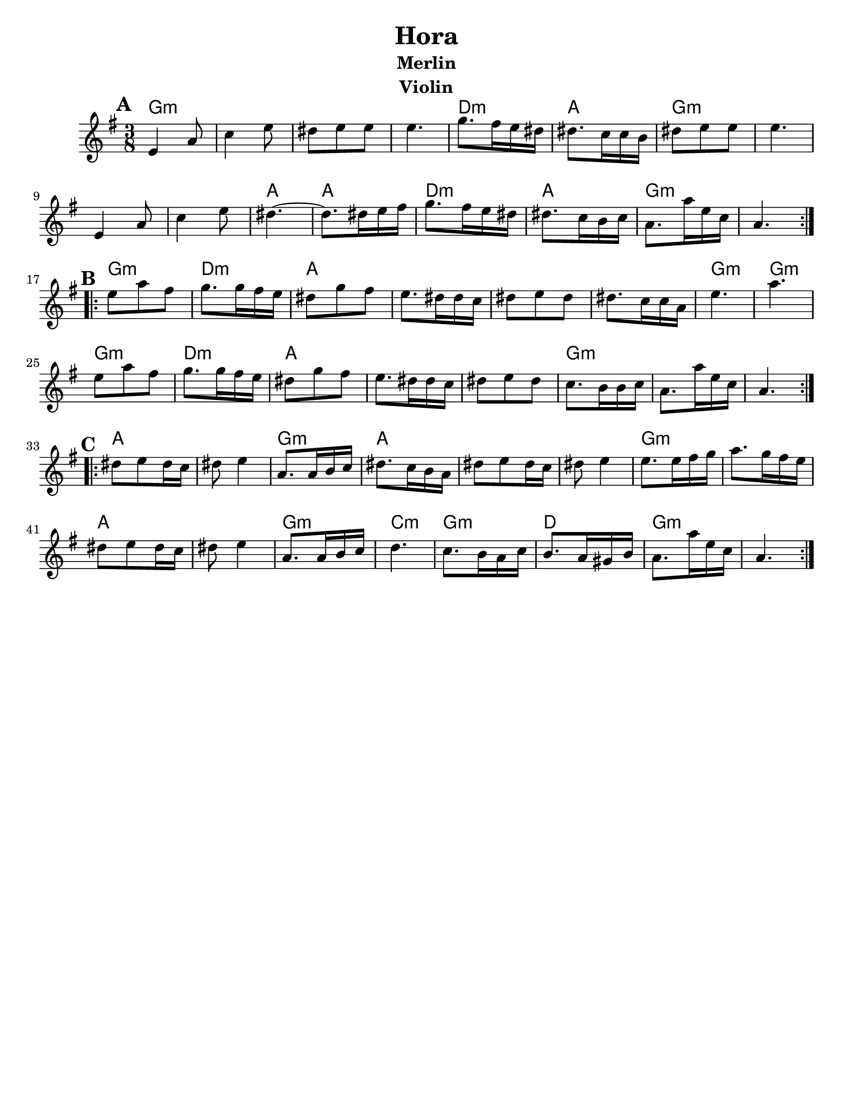 \version "2.18.0"
\language "english"
\paper{
  tagline = ##f
  %print-all-headers = ##t
  #(set-paper-size "letter")
}

\header{
  title= "Hora"
  subtitle="Merlin"
  composer= ""
  instrument = "Violin"
  arranger= ""
}
ending = { g8. g'16 d bf g4. }
melody =  \transpose c d \relative c' {
  \clef treble
  \key d \minor
  \time 3/8
  \set Score.markFormatter = #format-mark-box-alphabet
  %\partial 16*3 a16 d f   %lead in notes

  \repeat volta 2{
  \mark \default
    d4 g8
    bf4 d8
    cs8 d d
    d4.

    f8. e16 d cs
    cs8. bf16 bf a
    cs8 d d
    d4.
    d,4 g8
    bf4 d8
    cs4.~
    cs8. cs16 d e
    f8. e16 d cs
    cs8. bf16 a bf
    \ending

  }


  \repeat volta 2{
  \mark \default
    d'8  g e
    f8. f16 e d
    cs8 f e
    d8. cs16 cs bf
    cs8 d cs
    cs8. bf16 bf g
    d'4.~ g4.
    d8  g e
    f8. f16 e d
    cs8 f e
    d8. cs16 cs bf
    cs8 d cs
    bf8. a16 a bf
    \ending

  }

  \repeat volta 2{
  \mark \default
    cs8  d cs16 bf
    cs8 d4
    g,8. g16 a bf
    cs8. bf16 a g
    cs8 d cs16 bf
    cs8 d4
    d8. d16 e f
    g8. f16 e d
    cs8 d cs16 bf
    cs8 d4
    g,8. g16 a bf
    c4.
    bf8. a16 g bf
    a8. g16 fs a
    \ending

  }
}

harmonies = \chordmode {
  g4.:m
  s4.*3
  d4.:m
  a4.
  g4.:m
  s4.*3
  a4. a4.
  d4.:m
  a4.
  g4.:m s4.
  %part 2
  g4.:m
  d4.:m
  a4.
  s4.*3
  g4.:m
  g4.:m
  g4.:m
  d4.:m
  a4.
  s4.*2
  g4.:m
  s4.*2
  %part3
  a4. s4.
  g4.:m
  a4.
  s4.*2
  g4.:m
  s4.
  a4. s4.
  g4.:m
  c4.:m
  g4.:m
  d4.
  g4.:m
}

\score {
  <<
    \new ChordNames {
      \set chordChanges = ##f
      \harmonies
    }
    \new Staff \melody
  >>

  \layout{indent = 1.0\cm}
  \midi { }
}
